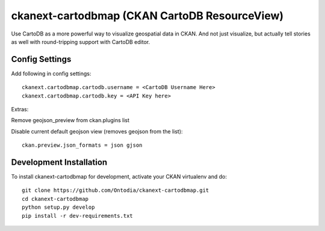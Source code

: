 =============
ckanext-cartodbmap (CKAN CartoDB ResourceView)
=============
Use CartoDB as a more powerful way to visualize geospatial data in CKAN.  And not just visualize, but actually tell stories as well with round-tripping support with CartoDB editor.

---------------
Config Settings
---------------
Add following in config settings::

    ckanext.cartodbmap.cartodb.username = <CartoDB Username Here> 
    ckanext.cartodbmap.cartodb.key = <API Key here> 

Extras:

Remove geojson_preview from ckan.plugins list

Disable current default geojson view (removes geojson from the list)::
		
	ckan.preview.json_formats = json gjson



------------------------
Development Installation
------------------------

To install ckanext-cartodbmap for development, activate your CKAN virtualenv and
do::

    git clone https://github.com/Ontodia/ckanext-cartodbmap.git
    cd ckanext-cartodbmap
    python setup.py develop
    pip install -r dev-requirements.txt
